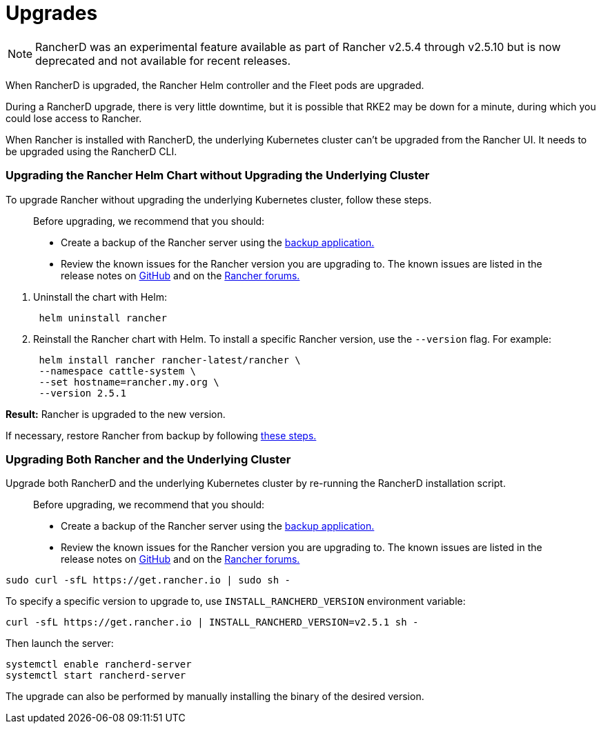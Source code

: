 = Upgrades

NOTE: RancherD was an experimental feature available as part of Rancher v2.5.4 through v2.5.10 but is now deprecated and not available for recent releases.

When RancherD is upgraded, the Rancher Helm controller and the Fleet pods are upgraded.

During a RancherD upgrade, there is very little downtime, but it is possible that RKE2 may be down for a minute, during which you could lose access to Rancher.

When Rancher is installed with RancherD, the underlying Kubernetes cluster can't be upgraded from the Rancher UI. It needs to be upgraded using the RancherD CLI.

=== Upgrading the Rancher Helm Chart without Upgrading the Underlying Cluster

To upgrade Rancher without upgrading the underlying Kubernetes cluster, follow these steps.

____
Before upgrading, we recommend that you should:

* Create a backup of the Rancher server using the xref:../../../../how-to-guides/new-user-guides/backup-restore-and-disaster-recovery/back-up-rancher.adoc[backup application.]
* Review the known issues for the Rancher version you are upgrading to. The known issues are listed in the release notes on https://github.com/rancher/rancher/releases[GitHub] and on the https://forums.rancher.com/c/announcements/12[Rancher forums.]
____

. Uninstall the chart with Helm:
+
----
 helm uninstall rancher
----

. Reinstall the Rancher chart with Helm. To install a specific Rancher version, use the `--version` flag. For example:
+
----
 helm install rancher rancher-latest/rancher \
 --namespace cattle-system \
 --set hostname=rancher.my.org \
 --version 2.5.1
----

*Result:* Rancher is upgraded to the new version.

If necessary, restore Rancher from backup by following xref:../../../../how-to-guides/new-user-guides/backup-restore-and-disaster-recovery/restore-rancher.adoc[these steps.]

=== Upgrading Both Rancher and the Underlying Cluster

Upgrade both RancherD and the underlying Kubernetes cluster by re-running the RancherD installation script.

____
Before upgrading, we recommend that you should:

* Create a backup of the Rancher server using the xref:../../../../how-to-guides/new-user-guides/backup-restore-and-disaster-recovery/back-up-rancher.adoc[backup application.]
* Review the known issues for the Rancher version you are upgrading to. The known issues are listed in the release notes on https://github.com/rancher/rancher/releases[GitHub] and on the https://forums.rancher.com/c/announcements/12[Rancher forums.]
____

----
sudo curl -sfL https://get.rancher.io | sudo sh -
----

To specify a specific version to upgrade to, use `INSTALL_RANCHERD_VERSION` environment variable:

----
curl -sfL https://get.rancher.io | INSTALL_RANCHERD_VERSION=v2.5.1 sh -
----

Then launch the server:

----
systemctl enable rancherd-server
systemctl start rancherd-server
----

The upgrade can also be performed by manually installing the binary of the desired version.
